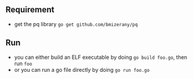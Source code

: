 ** Requirement
  - get the pq library =go get github.com/bmizerany/pq=

** Run
  - you can either build an ELF executable by doing =go build foo.go=,
    then run =foo=
  - or you can run a go file directly by doing =go run foo.go=
